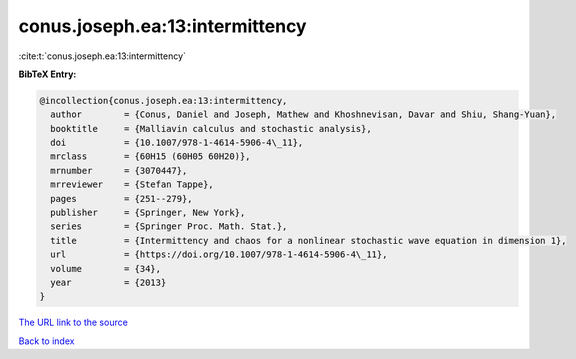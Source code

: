 conus.joseph.ea:13:intermittency
================================

:cite:t:`conus.joseph.ea:13:intermittency`

**BibTeX Entry:**

.. code-block:: bibtex

   @incollection{conus.joseph.ea:13:intermittency,
     author        = {Conus, Daniel and Joseph, Mathew and Khoshnevisan, Davar and Shiu, Shang-Yuan},
     booktitle     = {Malliavin calculus and stochastic analysis},
     doi           = {10.1007/978-1-4614-5906-4\_11},
     mrclass       = {60H15 (60H05 60H20)},
     mrnumber      = {3070447},
     mrreviewer    = {Stefan Tappe},
     pages         = {251--279},
     publisher     = {Springer, New York},
     series        = {Springer Proc. Math. Stat.},
     title         = {Intermittency and chaos for a nonlinear stochastic wave equation in dimension 1},
     url           = {https://doi.org/10.1007/978-1-4614-5906-4\_11},
     volume        = {34},
     year          = {2013}
   }
`The URL link to the source <https://doi.org/10.1007/978-1-4614-5906-4\_11>`_


`Back to index <../By-Cite-Keys.html>`_
